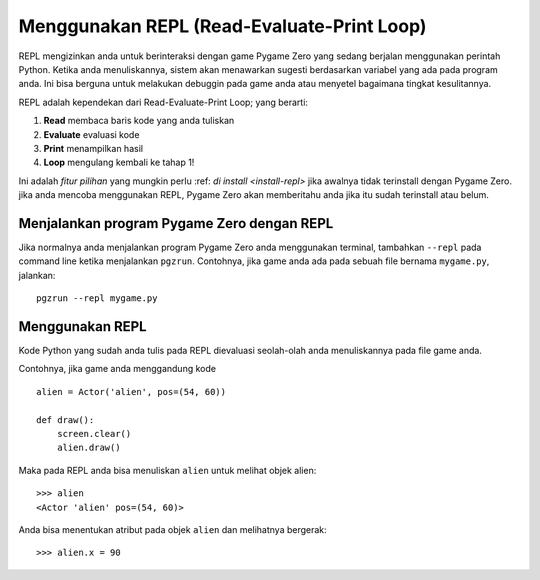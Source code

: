 Menggunakan REPL (Read-Evaluate-Print Loop)
=========================================

REPL mengizinkan anda untuk berinteraksi dengan game Pygame Zero yang sedang berjalan menggunakan perintah 
Python. Ketika anda menuliskannya, sistem akan menawarkan sugesti berdasarkan variabel yang ada
pada program anda. Ini bisa berguna untuk melakukan debuggin pada game anda atau menyetel bagaimana tingkat kesulitannya.

.. image:: _static/repl.png

REPL adalah kependekan dari Read-Evaluate-Print Loop; yang berarti:

1. **Read** membaca baris kode yang anda tuliskan
2. **Evaluate** evaluasi kode
3. **Print** menampilkan hasil
4. **Loop** mengulang kembali ke tahap 1!

Ini adalah *fitur pilihan* yang mungkin perlu :ref: `di install
<install-repl>` jika awalnya tidak terinstall dengan Pygame Zero. jika anda mencoba
menggunakan REPL, Pygame Zero akan memberitahu anda jika itu sudah terinstall atau belum.


Menjalankan program Pygame Zero dengan REPL
-------------------------------------------

Jika normalnya anda menjalankan program Pygame Zero anda menggunakan terminal, tambahkan ``--repl``
pada command line ketika menjalankan ``pgzrun``. Contohnya, jika game anda ada pada
sebuah file bernama ``mygame.py``, jalankan::

    pgzrun --repl mygame.py


Menggunakan REPL
----------------

Kode Python yang sudah anda tulis pada REPL dievaluasi seolah-olah anda menuliskannya
pada file game anda.

Contohnya, jika game anda menggandung kode ::

    alien = Actor('alien', pos=(54, 60))

    def draw():
        screen.clear()
        alien.draw()


Maka pada REPL anda bisa menuliskan ``alien`` untuk melihat objek alien::

    >>> alien
    <Actor 'alien' pos=(54, 60)>

Anda bisa menentukan atribut pada objek ``alien`` dan melihatnya bergerak::

    >>> alien.x = 90
